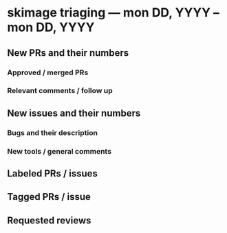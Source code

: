 * skimage triaging — mon DD, YYYY – mon DD, YYYY

** New PRs and their numbers

*** Approved / merged PRs


*** Relevant comments / follow up


** New issues and their numbers

*** Bugs and their description

*** New tools / general comments

** Labeled PRs / issues

** Tagged PRs / issue

** Requested reviews
